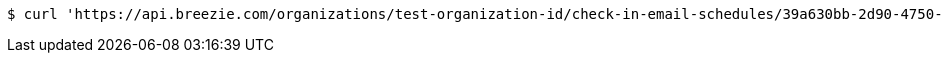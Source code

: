 [source,bash]
----
$ curl 'https://api.breezie.com/organizations/test-organization-id/check-in-email-schedules/39a630bb-2d90-4750-9cf5-627dfc1f288b' -i -X DELETE -H 'Authorization: Bearer: 0b79bab50daca910b000d4f1a2b675d604257e42'
----